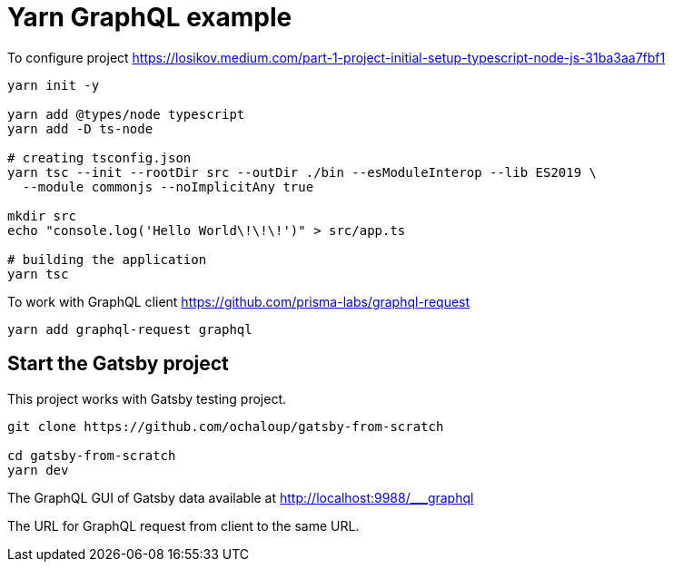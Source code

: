 = Yarn GraphQL example

To configure project
https://losikov.medium.com/part-1-project-initial-setup-typescript-node-js-31ba3aa7fbf1

[source,sh]
----
yarn init -y

yarn add @types/node typescript 
yarn add -D ts-node

# creating tsconfig.json
yarn tsc --init --rootDir src --outDir ./bin --esModuleInterop --lib ES2019 \
  --module commonjs --noImplicitAny true

mkdir src
echo "console.log('Hello World\!\!\!')" > src/app.ts

# building the application  
yarn tsc
----

To work with GraphQL client
https://github.com/prisma-labs/graphql-request  

[source,sh]
----
yarn add graphql-request graphql
----

== Start the Gatsby project

This project works with Gatsby testing project.

[source,sh]
----
git clone https://github.com/ochaloup/gatsby-from-scratch

cd gatsby-from-scratch
yarn dev
----

The GraphQL GUI of Gatsby data available at
http://localhost:9988/___graphql

The URL for GraphQL request from client to the same URL.